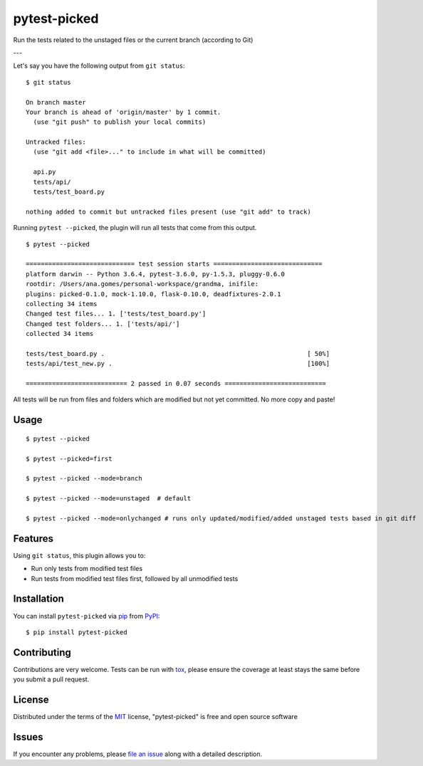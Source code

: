===============
pytest-picked
===============

.. image:: https://github.com/anapaulagomes/pytest-picked/workflows/Tests/badge.svg
    :target: https://github.com/anapaulagomes/pytest-picked/actions?query=workflow%3ATests
    :alt: See Test Status on Github Actions

.. image:: https://github.com/anapaulagomes/pytest-picked/workflows/Publish%20to%20Test%20PyPi/badge.svg
    :target: https://test.pypi.org/project/pytest-picked/
    :alt: See Package Status on Test PyPI

.. image:: https://github.com/anapaulagomes/pytest-picked/workflows/Publish%20to%20PyPI/badge.svg
    :target: https://pypi.org/project/pytest-picked/
    :alt: See Package Status on PyPI

.. image:: https://img.shields.io/conda/vn/conda-forge/pytest-picked.svg
    :target: https://anaconda.org/conda-forge/pytest-picked
    :alt: Conda forge package

.. image:: https://img.shields.io/pypi/pyversions/pytest-picked.svg
    :target: https://pypi.org/project/pytest-picked
    :alt: Supported Python versions

Run the tests related to the unstaged files or the current branch (according to Git)

---

.. image:: demo.gif
    :height: 400px
    :alt: Demo

Let's say you have the following output from ``git status``:

::

  $ git status

  On branch master
  Your branch is ahead of 'origin/master' by 1 commit.
    (use "git push" to publish your local commits)

  Untracked files:
    (use "git add <file>..." to include in what will be committed)

    api.py
    tests/api/
    tests/test_board.py

  nothing added to commit but untracked files present (use "git add" to track)


Running ``pytest --picked``, the plugin will run all tests that come from this output.

::

  $ pytest --picked

  ============================= test session starts =============================
  platform darwin -- Python 3.6.4, pytest-3.6.0, py-1.5.3, pluggy-0.6.0
  rootdir: /Users/ana.gomes/personal-workspace/grandma, inifile:
  plugins: picked-0.1.0, mock-1.10.0, flask-0.10.0, deadfixtures-2.0.1
  collecting 34 items
  Changed test files... 1. ['tests/test_board.py']
  Changed test folders... 1. ['tests/api/']
  collected 34 items

  tests/test_board.py .                                                      [ 50%]
  tests/api/test_new.py .                                                    [100%]

  =========================== 2 passed in 0.07 seconds ===========================

All tests will be run from files and folders which are modified but not yet committed.
No more copy and paste!


Usage
-----

::

  $ pytest --picked

  $ pytest --picked=first

  $ pytest --picked --mode=branch

  $ pytest --picked --mode=unstaged  # default

  $ pytest --picked --mode=onlychanged # runs only updated/modified/added unstaged tests based in git diff 

Features
--------

Using ``git status``, this plugin allows you to:

* Run only tests from modified test files
* Run tests from modified test files first, followed by all unmodified tests

Installation
------------

You can install ``pytest-picked`` via `pip`_ from `PyPI`_::

    $ pip install pytest-picked


Contributing
------------
Contributions are very welcome. Tests can be run with `tox`_, please ensure
the coverage at least stays the same before you submit a pull request.


License
-------

Distributed under the terms of the `MIT`_ license, "pytest-picked" is free and open source software


Issues
------

If you encounter any problems, please `file an issue`_ along with a detailed description.

.. _`Cookiecutter`: https://github.com/audreyr/cookiecutter
.. _`@hackebrot`: https://github.com/hackebrot
.. _`MIT`: http://opensource.org/licenses/MIT
.. _`BSD-3`: http://opensource.org/licenses/BSD-3-Clause
.. _`GNU GPL v3.0`: http://www.gnu.org/licenses/gpl-3.0.txt
.. _`Apache Software License 2.0`: http://www.apache.org/licenses/LICENSE-2.0
.. _`cookiecutter-pytest-plugin`: https://github.com/pytest-dev/cookiecutter-pytest-plugin
.. _`file an issue`: https://github.com/anapaulagomes/pytest-picked/issues
.. _`pytest`: https://github.com/pytest-dev/pytest
.. _`tox`: https://tox.readthedocs.io/en/latest/
.. _`pip`: https://pypi.org/project/pip/
.. _`PyPI`: https://pypi.org/project
